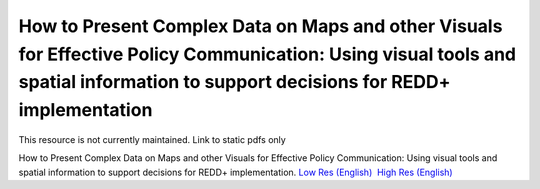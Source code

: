===========================================================================================
**How to Present Complex Data on Maps and other Visuals for Effective Policy Communication: Using visual tools and spatial information to support decisions for REDD+ implementation**
===========================================================================================

This resource is not currently maintained. Link to static pdfs only

How to Present Complex Data on Maps and other Visuals for Effective Policy Communication: Using visual tools and spatial information to support decisions for REDD+ implementation. \ `Low Res (English) <https://github.com/corinnar/GIS_tutorials/blob/main/docs/source/media/materials/pdfs/MappingGuidanceForEffectivePolicyCommunication_v1_lowres%20(467713).pdf>`__  `High Res (English) <https://resources.unep-wcmc.org/products/WCMC_CB011>`__
